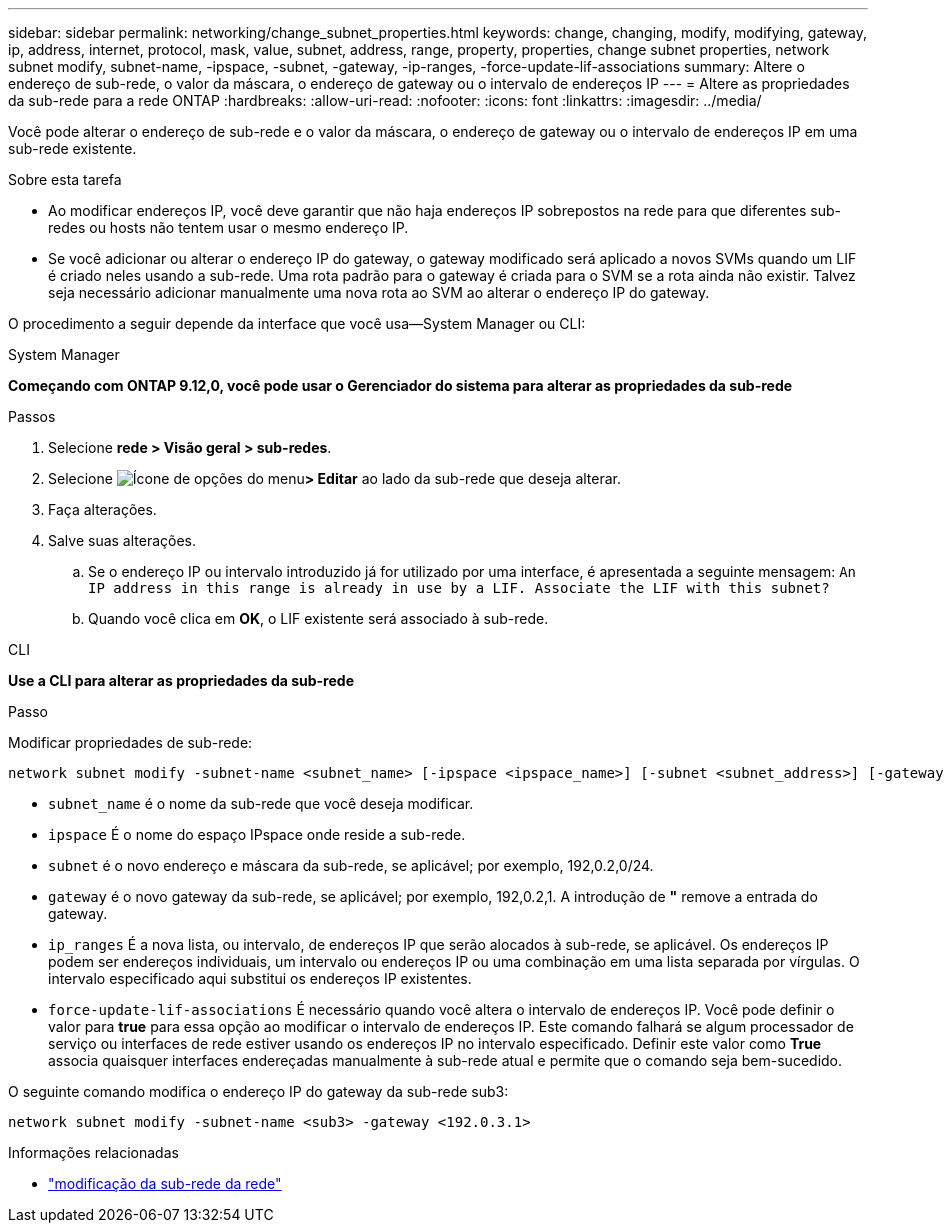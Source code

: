 ---
sidebar: sidebar 
permalink: networking/change_subnet_properties.html 
keywords: change, changing, modify, modifying, gateway, ip, address, internet, protocol, mask, value, subnet, address, range, property, properties, change subnet properties, network subnet modify, subnet-name, -ipspace, -subnet, -gateway, -ip-ranges, -force-update-lif-associations 
summary: Altere o endereço de sub-rede, o valor da máscara, o endereço de gateway ou o intervalo de endereços IP 
---
= Altere as propriedades da sub-rede para a rede ONTAP
:hardbreaks:
:allow-uri-read: 
:nofooter: 
:icons: font
:linkattrs: 
:imagesdir: ../media/


[role="lead"]
Você pode alterar o endereço de sub-rede e o valor da máscara, o endereço de gateway ou o intervalo de endereços IP em uma sub-rede existente.

.Sobre esta tarefa
* Ao modificar endereços IP, você deve garantir que não haja endereços IP sobrepostos na rede para que diferentes sub-redes ou hosts não tentem usar o mesmo endereço IP.
* Se você adicionar ou alterar o endereço IP do gateway, o gateway modificado será aplicado a novos SVMs quando um LIF é criado neles usando a sub-rede. Uma rota padrão para o gateway é criada para o SVM se a rota ainda não existir. Talvez seja necessário adicionar manualmente uma nova rota ao SVM ao alterar o endereço IP do gateway.


O procedimento a seguir depende da interface que você usa--System Manager ou CLI:

[role="tabbed-block"]
====
.System Manager
--
*Começando com ONTAP 9.12,0, você pode usar o Gerenciador do sistema para alterar as propriedades da sub-rede*

.Passos
. Selecione *rede > Visão geral > sub-redes*.
. Selecione image:icon_kabob.gif["Ícone de opções do menu"]*> Editar* ao lado da sub-rede que deseja alterar.
. Faça alterações.
. Salve suas alterações.
+
.. Se o endereço IP ou intervalo introduzido já for utilizado por uma interface, é apresentada a seguinte mensagem:
`An IP address in this range is already in use by a LIF. Associate the LIF with this subnet?`
.. Quando você clica em *OK*, o LIF existente será associado à sub-rede.




--
.CLI
--
*Use a CLI para alterar as propriedades da sub-rede*

.Passo
Modificar propriedades de sub-rede:

....
network subnet modify -subnet-name <subnet_name> [-ipspace <ipspace_name>] [-subnet <subnet_address>] [-gateway <gateway_address>] [-ip-ranges <ip_address_list>] [-force-update-lif-associations <true>]
....
* `subnet_name` é o nome da sub-rede que você deseja modificar.
* `ipspace` É o nome do espaço IPspace onde reside a sub-rede.
* `subnet` é o novo endereço e máscara da sub-rede, se aplicável; por exemplo, 192,0.2,0/24.
* `gateway` é o novo gateway da sub-rede, se aplicável; por exemplo, 192,0.2,1. A introdução de *"* remove a entrada do gateway.
* `ip_ranges` É a nova lista, ou intervalo, de endereços IP que serão alocados à sub-rede, se aplicável. Os endereços IP podem ser endereços individuais, um intervalo ou endereços IP ou uma combinação em uma lista separada por vírgulas. O intervalo especificado aqui substitui os endereços IP existentes.
* `force-update-lif-associations` É necessário quando você altera o intervalo de endereços IP. Você pode definir o valor para *true* para essa opção ao modificar o intervalo de endereços IP. Este comando falhará se algum processador de serviço ou interfaces de rede estiver usando os endereços IP no intervalo especificado. Definir este valor como *True* associa quaisquer interfaces endereçadas manualmente à sub-rede atual e permite que o comando seja bem-sucedido.


O seguinte comando modifica o endereço IP do gateway da sub-rede sub3:

....
network subnet modify -subnet-name <sub3> -gateway <192.0.3.1>
....
.Informações relacionadas
* link:https://docs.netapp.com/us-en/ontap-cli/network-subnet-modify.html["modificação da sub-rede da rede"^]


--
====